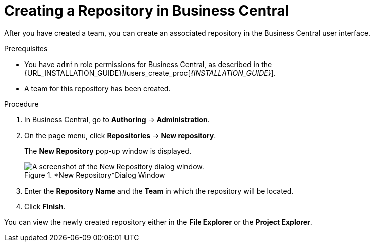 [id='repository_business_central_create_proc']

= ⁠Creating a Repository in Business Central

After you have created a team, you can create an associated repository in the Business Central user interface.


.Prerequisites
* You have `admin` role permissions for Business Central, as described in the {URL_INSTALLATION_GUIDE}#users_create_proc[_{INSTALLATION_GUIDE}_].
* A team for this repository has been created.

.Procedure
. In Business Central, go to *Authoring* -> *Administration*.
. On the page menu, click *Repositories* -> *New repository*.
+
The *New Repository* pop-up window is displayed.
+
.*New Repository*Dialog Window
image::user-guide-new-repository.png[A screenshot of the New Repository dialog window.]
+
. Enter the *Repository Name* and the *Team* in which the repository will be located.
. Click *Finish*.

You can view the newly created repository either in the *File Explorer* or the *Project Explorer*.
